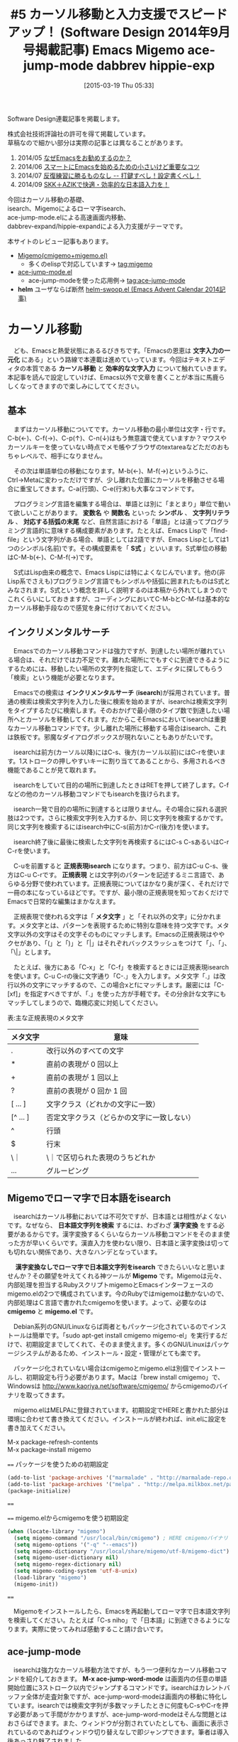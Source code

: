 #+BLOG: rubikitch
#+POSTID: 770
#+BLOG: rubikitch
#+DATE: [2015-03-19 Thu 05:33]
#+PERMALINK: sd1409-migemo-ace-jump-mode-dabbrev
#+OPTIONS: toc:nil num:nil todo:nil pri:nil tags:nil ^:nil \n:t -:nil
#+ISPAGE: nil
#+DESCRIPTION:
# (progn (erase-buffer)(find-file-hook--org2blog/wp-mode))
#+BLOG: rubikitch
#+CATEGORY: るびきち流Emacs超入門
#+DESCRIPTION: エディタ選びで最初に注目するのは、やはり「どれだけ効率的に文章・コードを書けるか」ですよね。今回は「isearch＋Migemo(＋ace-jump-mode)」を使った高速なカーソル移動、「dabbrev-expand」、「hippie-expand」を使った強力な入力支援を紹介します。
#+TITLE: #5 カーソル移動と入力支援でスピードアップ！ (Software Design 2014年9月号掲載記事) Emacs Migemo ace-jump-mode dabbrev hippie-exp
#+begin: org2blog-tags
# content-length: 12398

#+end:
Software Design連載記事を掲載します。

株式会社技術評論社の許可を得て掲載しています。
草稿なので細かい部分は実際の記事とは異なることがあります。

1. 2014/05 [[http://emacs.rubikitch.com/sd1405/][なぜEmacsをお勧めするのか？]]
2. 2014/06 [[http://emacs.rubikitch.com/sd1406/][スマートにEmacsを始めるための小さいけど重要なコツ]]
3. 2014/07 [[http://emacs.rubikitch.com/sd1407/][反復練習に勝るものなし -- 打鍵すべし！設定書くべし！]]
4. 2014/09 [[http://emacs.rubikitch.com/sd1408-ddskk/][SKK＋AZIKで快適・効率的な日本語入力を！]]

今回はカーソル移動の基礎、
isearch、Migemoによるローマ字isearch、
ace-jump-mode.elによる高速画面内移動、
dabbrev-expand/hippie-expandによる入力支援がテーマです。

本サイトのレビュー記事もあります。
- [[http://emacs.rubikitch.com/migemo/][Migemo(cmigemo+migemo.el)]]
  - 多くのelispで対応しています→ [[http://rubikitch.com/tag/migemo][tag:migemo]]
- [[http://emacs.rubikitch.com/ace-jump-mode/][ace-jump-mode.el]]
  - ace-jump-modeを使った応用例→ [[http://rubikitch.com/tag/ace-jump-mode/][tag:ace-jump-mode]]
- *helm* ユーザならば断然 [[http://emacs.rubikitch.com/helm-swoop/][helm-swoop.el (Emacs Advent Calendar 2014記事)]]
* カーソル移動
　ども、Emacsと熱愛状態にあるるびきちです。「Emacsの恩恵は *文字入力の一元化* にある」という路線で本連載は進めていっています。今回はテキストエディタの本質である *カーソル移動* と *効率的な文字入力* について触れていきます。本記事を読んで設定していけば、Emacs以外で文章を書くことが本当に馬鹿らしくなってきますので楽しみにしててください。
** 基本
　まずはカーソル移動についてです。カーソル移動の最小単位は文字・行です。C-b(←)、C-f(→)、C-p(↑)、C-n(↓)はもう無意識で使えていますか？マウスやカーソルキーを使っていない時点でメモ帳やブラウザのtextareaなどただのおもちゃレベルで、相手になりません。

　その次は単語単位の移動になります。M-b(←)、M-f(→)というふうに、Ctrl→Metaに変わっただけですが、少し離れた位置にカーソルを移動させる場合に重宝してきます。C-a(行頭)、C-e(行末)も大事なコマンドです。

　プログラミング言語を編集する場合は、単語とは別に「まとまり」単位で動いて欲しいことがあります。 *変数名* や *関数名* といった *シンボル* 、 *文字列リテラル* 、 *対応する括弧の末尾* など、自然言語における「単語」とは違ってプログラミング言語的に意味する構成要素があります。たとえば、Emacs Lispで「find-file」という文字列がある場合、単語としては2語ですが、Emacs Lispとしては1つのシンボル(名前)です。その構成要素を「 *S式* 」といいます。S式単位の移動はC-M-b(←)、C-M-f(→)です。

　S式はLisp由来の概念で、Emacs Lispには特によくなじんでいます。他の(非Lisp系でさえも)プログラミング言語でもシンボルや括弧に囲まれたものはS式とみなされます。S式という概念を詳しく説明するのは本稿から外れてしまうのでこれくらいにしておきますが、コーディングにおいてC-M-bとC-M-fは基本的なカーソル移動手段なので感覚を身に付けておいてください。

** インクリメンタルサーチ
　Emacsでのカーソル移動コマンドは強力ですが、到達したい場所が離れている場合は、それだけでは力不足です。離れた場所にでもすぐに到達できるようにするためには、移動したい場所の文字列を指定して、エディタに探してもらう「検索」という機能が必要となります。

　Emacsでの検索は *インクリメンタルサーチ* (*isearch*)が採用されています。普通の検索は検索文字列を入力した後に検索を始めますが、isearchは検索文字列をタイプするたびに検索します。そのおかげで最小限のタイプ数で到達したい場所へとカーソルを移動してくれます。だからこそEmacsにおいてisearchは重要なカーソル移動コマンドです。少し離れた場所に移動する場合はisearch、これは鉄板です。邪魔なダイアログボックスが現れないこともありがたいです。

　isearchは前方(カーソル以降)にはC-s、後方(カーソル以前)にはC-rを使います。1ストロークの押しやすいキーに割り当ててあることから、多用されるべき機能であることが見て取れます。

　isearchをしていて目的の場所に到達したときはRETを押して終了します。C-fなどの他のカーソル移動コマンドでもisearchを抜けられます。

　isearch一発で目的の場所に到達するとは限りません。その場合に採れる選択肢は2つです。さらに検索文字列を入力するか、同じ文字列を検索するかです。同じ文字列を検索するにはisearch中にC-s(前方)かC-r(後方)を使います。

　isearch終了後に最後に検索した文字列を再検索するにはC-s C-sあるいはC-r C-rを使います。

　C-uを前置すると *正規表現isearch* になります。つまり、前方はC-u C-s、後方はC-u C-rです。 *正規表現* とは文字列のパターンを記述するミニ言語で、あらゆる分野で使われています。正規表現についてはかなり奥が深く、それだけで一冊の本になっているほどです。ですが、最小限の正規表現を知っておくだけでEmacsで日常的な編集はまかなえます。

　正規表現で使われる文字は「 *メタ文字* 」と「それ以外の文字」に分かれます。メタ文字とは、パターンを表現するために特別な意味を持つ文字です。メタ文字以外の文字はその文字そのものにマッチします。Emacsの正規表現はややクセがあり、「(」と「)」と「|」はそれぞれバックスラッシュをつけて「\(」、「\)」、「\|」とします。

　たとえば、後方にある「C-x」と「C-f」を検索するときには正規表現isearchを使います。C-u C-rの後に文字通り「C-.」を入力します。メタ文字「.」は改行以外の文字にマッチするので、この場合xとfにマッチします。厳密には「C-[xf]」を指定すべきですが、「.」を使った方が手軽です。その分余計な文字にもマッチしてしまうので、臨機応変に対処してください。

表:主な正規表現のメタ文字
| メタ文字  | 意味                                       |
|-----------+--------------------------------------------|
| .         | 改行以外のすべての文字                     |
| *         | 直前の表現が 0 回以上                      |
| +         | 直前の表現が 1 回以上                      |
| ?         | 直前の表現が 0 回か 1 回                   |
| [ ... ]   | 文字クラス（どれかの文字に一致）           |
| [^ ... ]  | 否定文字クラス（どらかの文字に一致しない） |
| ^         | 行頭                                       |
| $         | 行末                                       |
| \｜       | \｜で区切られた表現のうちどれか            |
| \( ... \) | グルーピング                               |

** Migemoでローマ字で日本語をisearch
　isearchはカーソル移動においては不可欠ですが、日本語とは相性がよくないです。なぜなら、 *日本語文字列を検索* するには、わざわざ *漢字変換* をする必要があるからです。漢字変換するくらいならカーソル移動コマンドをそのまま使った方が早いくらいです。漢直入力を使わない限り、日本語と漢字変換は切っても切れない関係であり、大きなハンデとなっています。

　 *漢字変換なしでローマ字で日本語文字列をisearch* できたらいいなと思いませんか？その願望を叶えてくれる神ツールが *Migemo* です。Migemoは元々、内部処理を担当するRubyスクリプトmigemoとEmacsインターフェースのmigemo.elの2つで構成されています。今のRubyではmigemoは動かないので、内部処理はＣ言語で書かれたcmigemoを使います。よって、必要なのは *cmigemo* と *migemo.el* です。

　Debian系列のGNU/Linuxならば両者ともパッケージ化されているのでインストールは簡単です。「sudo apt-get install cmigemo migemo-el」を実行するだけで、初期設定までしてくれて、そのまま使えます。多くのGNU/Linuxはパッケージシステムがあるため、インストール・設定・管理がとても楽です。

　パッケージ化されていない場合はcmigemoとmigemo.elは別個でインストールし、初期設定も行う必要があります。Macは「brew install cmigemo」で、Windowsは http://www.kaoriya.net/software/cmigemo/ からcmigemoのバイナリを取ってきます。

　migemo.elはMELPAに登録されています。初期設定でHEREと書かれた部分は環境に合わせて書き換えてください。インストールが終われば、init.elに設定を書き加えてください。

M-x package-refresh-contents
M-x package-install migemo

==== パッケージを使うための初期設定
#+BEGIN_SRC emacs-lisp
(add-to-list 'package-archives '("marmalade" . "http://marmalade-repo.org/packages/"))
(add-to-list 'package-archives '("melpa" . "http://melpa.milkbox.net/packages/") t)
(package-initialize)
#+END_SRC
====

==== migemo.elからcmigemoを使う初期設定
#+BEGIN_SRC emacs-lisp
(when (locate-library "migemo")
  (setq migemo-command "/usr/local/bin/cmigemo") ; HERE cmigemoバイナリ
  (setq migemo-options '("-q" "--emacs"))
  (setq migemo-dictionary "/usr/local/share/migemo/utf-8/migemo-dict") ; HERE Migemo辞書
  (setq migemo-user-dictionary nil)
  (setq migemo-regex-dictionary nil)
  (setq migemo-coding-system 'utf-8-unix)
  (load-library "migemo")
  (migemo-init))
#+END_SRC
====

　Migemoをインストールしたら、Emacsを再起動してローマ字で日本語文字列を検索してください。たとえば「C-s niho」で「日本語」に到達できるようになります。実際に使ってみれば感動すること請け合いです。
** ace-jump-mode
　isearchは強力なカーソル移動方法ですが、もう一つ便利なカーソル移動コマンドを紹介しておきます。 *M-x ace-jump-word-mode* は画面内の任意の単語開始位置に3ストローク以内でジャンプするコマンドです。isearchはカレントバッファ全体が走査対象ですが、ace-jump-word-modeは画面内の移動に特化しています。isearchでは検索文字列が多数マッチしたときに何度もC-sやC-rを押す必要があって手間がかかりますが、ace-jump-word-modeはそんな問題とはおさらばできます。また、ウィンドウが分割されていたとしても、画面に表示されているのであればウィンドウ切り替えなしで即ジャンプできます。筆者は導入後あっさり魅了されました。

M-x package-install ace-jump-mode
でインストールし、以下の初期設定を行います。筆者はC-oに割り当てていますが、ここではC-:に割り当てています。

====
(require 'ace-jump-mode)
(setq ace-jump-mode-gray-background nil)
(setq ace-jump-word-mode-use-query-char nil)
(setq ace-jump-mode-move-keys
      (append "asdfghjkl;:]qwertyuiop@zxcvbnm,." nil))
(global-set-key (kbd "C-:") 'ace-jump-word-mode)
====

　使い方は簡単です。C-:を押したら単語の先頭に赤文字が表示されるので、移動したい場所の赤文字をタイプしてください。

#+ATTR_HTML: :width 480
[[file:/r/sync/screenshots/ace-jump-mode-10.png]]
↓
#+ATTR_HTML: :width 480
[[file:/r/sync/screenshots/ace-jump-mode-11.png]]
* 入力支援機能
　後半はEmacsの強力な *入力支援機能* をいくつか紹介します。特に *dabbrev* はこれなしでは生きていけないほど超強力です。
** dabbrev-expand
　入力支援機能のうちに真っ先に紹介しておきたいのがこのdabbrev機能です。dabbrevとは *動的略語展開* のことで、長い文字列を補ってくれるものです。

　Emacsを使っていると、どうしても同じ単語を何度も打ち込むことが多くなりますね。でも、毎回馬鹿正直にタイプすると、時間がかかる上に、タイプミスが起こりやすくなってしまいます。

　そこで、長い単語を入力するときは先頭の数文字をタイプしてから *M-/* を押してみましょう。たとえばinterの後にM-/を押してみると、internet、interesting、interactive、intervalなどの単語に *補完* されます。もし望みの単語でなければ繰り返しM-/を押してください。もし、行きすぎてしまったときはC-/で戻してください。

　M-/がどのように補完されるかは状況に依存します。連続で押していくと、以下の場所から探索されます。
1. カレントバッファのカーソル位置に一番近い単語
2. カーソル位置から離れた単語
3. 他のバッファ

　これは言葉で説明するよりも、実際に手を動かしてください。これを知ると本当に世界が変わります。初めて使ったときには、まるで魔法でもかかっているのかのように適切に補完してくれることに驚くことでしょう。文章入力でもプログラミングでもあらゆる局面で使えます。

　プログラミングにおいては言語固有の補完を使うのが普通ですが、一部の言語では正確な補完候補を求めるのが困難なケースがあります。たとえばRubyプログラミングで補完すべきメソッド名がわかっている場合は補完コマンドを使うのではなくてM-/で済ませてしまいます。

　ただ、日本語においては単語の間に空白を入れないために相性が悪いです。お使いの日本語入力システムでカバーしてください。 *SKK* は過去に入力した見出し語を補完できるので便利です。dabbrevは英文やコーディングに絶大な威力を発揮します。

　M-/を多用するようになると、そのうち打ちづらく感じてくることでしょう。押しやすいキーに各自割り当てると快適になります。この設定例ではC-@に割り当てています。

==== キー割り当て例
(global-set-key (kbd "C-@") 'dabbrev-expand)
====

** hippie-expand
　dabbrev-expandはきわめて強力なコマンドですが、この進化形といえるコマンドが標準で存在します。 *M-x hippie-expand* です。M-/では開かれているバッファの中が補完候補になりますが、hippie-expandでは入力中のファイル名だったり、Emacs Lispのシンボルだったり、キルリングの中身からも走査してくれます。
# *ファイル名補完*
　hippie-expandはとても賢く、入力の状況に応じて空気を読んでくれます。特にファイル名を入力しているときには先頭数文字だけ入力すれば適切な補完してくれるありがたいコマンドです。

　使い方はM-/と同じで、数文字タイプしてから実行し、望みに結果と異なるときには再実行します。

　本稿ではdabbrev-expandと同じC-@に割り当てていますが、dabbrev-expandに慣れてからhippie-expandに乗り換えればいいです。

==== キー割り当て例
(global-set-key (kbd "C-@") 'hippie-expand)
====

　変数 *hippie-expand-try-functions-list* はhippie-expandでどのように補完するかを細かく指定できます。補完の方法はtryから始まる関数で指定してあり、デフォルトでは以下のような設定になっています。上から順番に関数を実行していき、実際に補完が行われたときにhippie-expandの実行は終了します。好みに応じて削除したり順番を入れ替えたりできます。hippie-expandを実行すると「Using try-expand-dabbrev」などと表示されますが、どの補完が働いたのかを示しています。

==== デフォルトの設定
#+BEGIN_SRC emacs-lisp
(setq hippie-expand-try-functions-list
      '(try-complete-file-name-partially   ; ファイル名の一部
        try-complete-file-name             ; ファイル名全体
        try-expand-all-abbrevs             ; 略語展開(よりよい方法がある今はあまり使われない)
        try-expand-list                    ; 括弧に囲まれた内容(役立たない)
        try-expand-line                    ; 行そのもの(役立たない)
        try-expand-dabbrev                 ; カレントバッファでdabbrev
        try-expand-dabbrev-all-buffers     ; すべてのバッファでdabbrev
        try-expand-dabbrev-from-kill       ; キルリングの中からdabbrev
        try-complete-lisp-symbol-partially ; Emacs Lispシンボルの一部(役立たない)
        try-complete-lisp-symbol))         ; Emacs Lispシンボル全体(役立たない)
#+END_SRC
====

　ファイル名入力中にhippie-expandを実行すると、最初に *try-complete-file-name-partially* が働き、最低限の補完が行われます。そして、再実行すると *try-complete-file-name* が働いて存在するファイル名が実行するたびに出てくるようになります。たとえば、SD1404.pdfとSD1405.pdfが存在するときは、SDの後にhippie-expandを実行するとSD140と補完されます。その後はファイル名の一部を入力するか、再びhippie-expandを実行するかで挙動が変わってきます。

==== 実行例
#+BEGIN_EXAMPLE
SD
↓hippie-expand
SD140
↓5を入力してhippie-expand
SD1405.pdf

SD
↓hippie-expand
SD140
↓hippie-expand
SD1404.pdf
↓hippie-expand
SD1405.pdf
#+END_EXAMPLE
====

　 *try-expand-line* は同じ行を入力しようとします。たとえば「ab cd」という行が存在したときに「a」の後にhippie-expandを実行すると「ab cd」が出てきます。

　 *try-expand-list* は括弧に囲まれた内容を入力しようとします。たとえば「(a b)」とどこかに書いてあるときに「(a」が「(a b)」になります。

　hippie-expandはdabbrevにファイル名補完が付いたものとして使われることが多いと思われます。筆者の経験上、 try-expand-lineと try-expand-listのお世話になったことがありません。しかもdabbrevよりも先に実行されるのでdabbrevのつもりでhippie-expandを実行したら思わぬ結果に戸惑ってしまいます。

　また、dabbrevの下にEmacs Lispシンボル補完が設定されていますが、Emacs Lispファイル以外でEmacs Lispシンボルを入力することは滅多にありません。ChangeLogなどでシンボルを入力することはありますが、そのシンボルはdabbrevの時点で補完できます。なぜなら、そのシンボルが書かれているEmacs Lispファイルをすでに開いているからです。

　一般に多機能ということは余計なものが含まれていたり、想定とは異なる挙動をしてしまうことが多々あります。自分の理解を超えた機能というのは必要ありません。筆者はhippie-expandのデフォルトの設定は複雑すぎると考えています。ファイル名補完＋dabbrevで十分でしょう。

==== 筆者推奨のhippie-expandの設定
#+BEGIN_SRC emacs-lisp
(setq hippie-expand-try-functions-list
      '(try-complete-file-name-partially
        try-complete-file-name
        try-expand-dabbrev
        try-expand-dabbrev-all-buffers
        try-expand-dabbrev-from-kill))
#+END_SRC
====

** SKKを使う
　dabbrev-expandやその進化形のhippie-expandは強力ですが日本語は苦手としています。日本語入力においては独自のノウハウがあります。

　[[http://emacs.rubikitch.com/sd1408-ddskk/][先月紹介した日本語入力システムSKK]] は単語変換だからこそ独自のメリットが存在します。特筆すべきはすぐに使える単語登録と英字変換です。SKK辞書は品詞情報がないため、見出し語と変換結果のテーブルに過ぎません。つまり、好き勝手に *単語登録* しまくれるのです。

　そして、 *英字変換* は英数字を見出し語にできることです。たとえば、「code→コード」のような変換が行えます。「/code」を変換すればコードと出てきます。

　この2つを組み合わせれば現在書いている文章に頻出する単語を登録してすぐに出せるようになります。たとえば、「日本語入力」という単語が頻出する場合には「/n」で出せるように単語登録してしまえばいいのです。SKKでは真っ先に変換候補として出るのが最近使った単語なので、こういう単語登録は邪魔にはなりません。使わなくなった単語登録は候補の後ろへ追いやられるだけです。一時的に使う入力短縮のために積極的に単語登録できるのがSKKの強みのひとつです。もちろんURLやメールアドレスを単語登録することだってできます。

　さらに以下の設定を加えると、見出し語入力中に最後に入力した見出し語が表示されるようになります。最後に「日本語」と入力したときに再び「Ni」と入力したとき別な色で「にほんご」と出てきます。そのまま変換したいときはM-SPCを押します。これを知っているだけでもかなりタイプ数を減らせます。

==== 最後の見出し語を表示させる
#+BEGIN_SRC emacs-lisp
(setq skk-dcomp-activate t)
#+END_SRC
====

* 終わりに
　今回はカーソル移動と文字入力というテキストエディタの基本機能を快適に使うお話でした。少し難しすぎましたか？入力支援機能は、もっともっと高度で便利なものが存在しますが、今回はシンプルなものを取り上げました。それでもにMigemoとdabbrevには驚かれるかと思います。

　筆者はEmacsの週刊メルマガを書いています。Emacsをもっともっと便利に使いたい、将来的にはEmacsの達人になりたいのならば登録お願いします。http://www.mag2.com/m/0001373131.html Happy Emacsing！


# (progn (forward-line 1)(shell-command "screenshot-time.rb org_template" t))

# ace-jump-0.bmp">ace-jump-0.bmp</a><br  /> ↓<br  /> <a href="ace-jump-2.bmp http://rubikitch.com/wp-content/uploads/2015/03/wpid-a-hreface-jump-2.bmp

# /r/sync/screenshots/ace-jump-0.png http://rubikitch.com/wp-content/uploads/2015/03/wpid-ace-jump-0.png
# /r/sync/screenshots/ace-jump-2.png http://rubikitch.com/wp-content/uploads/2015/03/wpid-ace-jump-2.png

# /r/sync/screenshots/ace-jump-10.png http://rubikitch.com/wp-content/uploads/2015/03/wpid-ace-jump-10.png
# /r/sync/screenshots/ace-jump-11.png http://rubikitch.com/wp-content/uploads/2015/03/wpid-ace-jump-11.png

# /r/sync/screenshots/ace-jump-mode-10.png http://rubikitch.com/wp-content/uploads/2015/03/wpid-ace-jump-mode-10.png
# /r/sync/screenshots/ace-jump-mode-11.png http://rubikitch.com/wp-content/uploads/2015/03/wpid-ace-jump-mode-11.png
